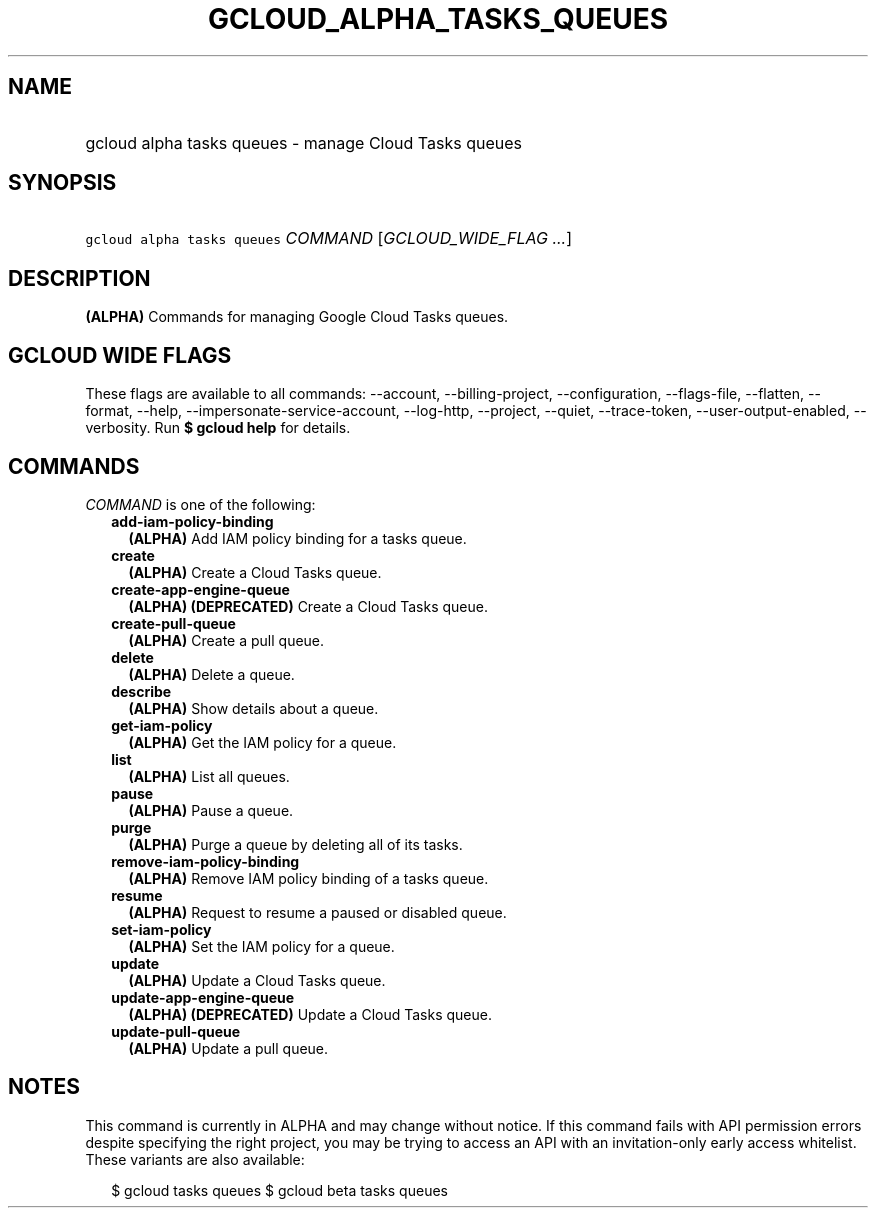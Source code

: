 
.TH "GCLOUD_ALPHA_TASKS_QUEUES" 1



.SH "NAME"
.HP
gcloud alpha tasks queues \- manage Cloud Tasks queues



.SH "SYNOPSIS"
.HP
\f5gcloud alpha tasks queues\fR \fICOMMAND\fR [\fIGCLOUD_WIDE_FLAG\ ...\fR]



.SH "DESCRIPTION"

\fB(ALPHA)\fR Commands for managing Google Cloud Tasks queues.



.SH "GCLOUD WIDE FLAGS"

These flags are available to all commands: \-\-account, \-\-billing\-project,
\-\-configuration, \-\-flags\-file, \-\-flatten, \-\-format, \-\-help,
\-\-impersonate\-service\-account, \-\-log\-http, \-\-project, \-\-quiet,
\-\-trace\-token, \-\-user\-output\-enabled, \-\-verbosity. Run \fB$ gcloud
help\fR for details.



.SH "COMMANDS"

\f5\fICOMMAND\fR\fR is one of the following:

.RS 2m
.TP 2m
\fBadd\-iam\-policy\-binding\fR
\fB(ALPHA)\fR Add IAM policy binding for a tasks queue.

.TP 2m
\fBcreate\fR
\fB(ALPHA)\fR Create a Cloud Tasks queue.

.TP 2m
\fBcreate\-app\-engine\-queue\fR
\fB(ALPHA)\fR \fB(DEPRECATED)\fR Create a Cloud Tasks queue.

.TP 2m
\fBcreate\-pull\-queue\fR
\fB(ALPHA)\fR Create a pull queue.

.TP 2m
\fBdelete\fR
\fB(ALPHA)\fR Delete a queue.

.TP 2m
\fBdescribe\fR
\fB(ALPHA)\fR Show details about a queue.

.TP 2m
\fBget\-iam\-policy\fR
\fB(ALPHA)\fR Get the IAM policy for a queue.

.TP 2m
\fBlist\fR
\fB(ALPHA)\fR List all queues.

.TP 2m
\fBpause\fR
\fB(ALPHA)\fR Pause a queue.

.TP 2m
\fBpurge\fR
\fB(ALPHA)\fR Purge a queue by deleting all of its tasks.

.TP 2m
\fBremove\-iam\-policy\-binding\fR
\fB(ALPHA)\fR Remove IAM policy binding of a tasks queue.

.TP 2m
\fBresume\fR
\fB(ALPHA)\fR Request to resume a paused or disabled queue.

.TP 2m
\fBset\-iam\-policy\fR
\fB(ALPHA)\fR Set the IAM policy for a queue.

.TP 2m
\fBupdate\fR
\fB(ALPHA)\fR Update a Cloud Tasks queue.

.TP 2m
\fBupdate\-app\-engine\-queue\fR
\fB(ALPHA)\fR \fB(DEPRECATED)\fR Update a Cloud Tasks queue.

.TP 2m
\fBupdate\-pull\-queue\fR
\fB(ALPHA)\fR Update a pull queue.


.RE
.sp

.SH "NOTES"

This command is currently in ALPHA and may change without notice. If this
command fails with API permission errors despite specifying the right project,
you may be trying to access an API with an invitation\-only early access
whitelist. These variants are also available:

.RS 2m
$ gcloud tasks queues
$ gcloud beta tasks queues
.RE

